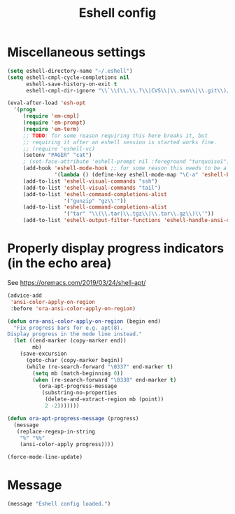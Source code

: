 #+TITLE: Eshell config

* Miscellaneous settings
#+begin_src emacs-lisp
(setq eshell-directory-name "~/.eshell")
(setq eshell-cmpl-cycle-completions nil
      eshell-save-history-on-exit t
      eshell-cmpl-dir-ignore "\\`\\(\\.\\.?\\|CVS\\|\\.svn\\|\\.git\\)/\\'")

(eval-after-load 'esh-opt
  '(progn
     (require 'em-cmpl)
     (require 'em-prompt)
     (require 'em-term)
     ;; TODO: for some reason requiring this here breaks it, but
     ;; requiring it after an eshell session is started works fine.
     ;; (require 'eshell-vc)
     (setenv "PAGER" "cat")
     ; (set-face-attribute 'eshell-prompt nil :foreground "turquoise1")
     (add-hook 'eshell-mode-hook ;; for some reason this needs to be a hook
               '(lambda () (define-key eshell-mode-map "\C-a" 'eshell-bol)))
     (add-to-list 'eshell-visual-commands "ssh")
     (add-to-list 'eshell-visual-commands "tail")
     (add-to-list 'eshell-command-completions-alist
                  '("gunzip" "gz\\'"))
     (add-to-list 'eshell-command-completions-alist
                  '("tar" "\\(\\.tar|\\.tgz\\|\\.tar\\.gz\\)\\'"))
     (add-to-list 'eshell-output-filter-functions 'eshell-handle-ansi-color)))
#+end_src

* Properly display progress indicators (in the echo area)
See https://oremacs.com/2019/03/24/shell-apt/

#+begin_src emacs-lisp
  (advice-add
   'ansi-color-apply-on-region
   :before 'ora-ansi-color-apply-on-region)
  
  (defun ora-ansi-color-apply-on-region (begin end)
    "Fix progress bars for e.g. apt(8).
  Display progress in the mode line instead."
    (let ((end-marker (copy-marker end))
          mb)
      (save-excursion
        (goto-char (copy-marker begin))
        (while (re-search-forward "\0337" end-marker t)
          (setq mb (match-beginning 0))
          (when (re-search-forward "\0338" end-marker t)
            (ora-apt-progress-message
             (substring-no-properties
              (delete-and-extract-region mb (point))
              2 -2)))))))
  
  (defun ora-apt-progress-message (progress)
    (message
     (replace-regexp-in-string
      "%" "%%"
      (ansi-color-apply progress))))
  
  (force-mode-line-update)
#+end_src

* Message
#+begin_src emacs-lisp
  (message "Eshell config loaded.")
#+end_src

